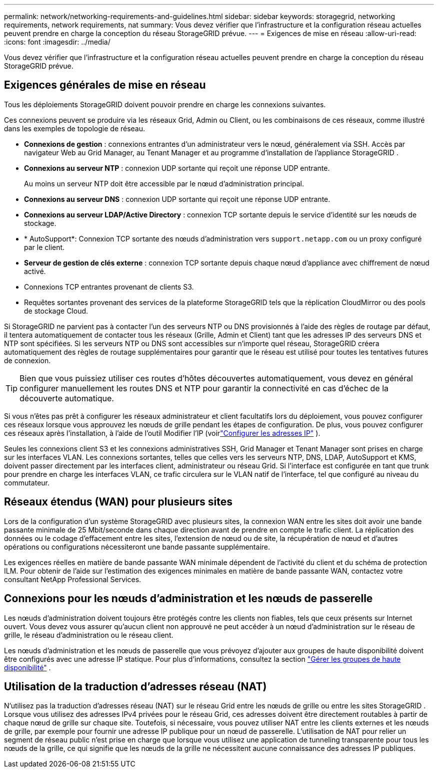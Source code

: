---
permalink: network/networking-requirements-and-guidelines.html 
sidebar: sidebar 
keywords: storagegrid, networking requirements, network requirements, nat 
summary: Vous devez vérifier que l’infrastructure et la configuration réseau actuelles peuvent prendre en charge la conception du réseau StorageGRID prévue. 
---
= Exigences de mise en réseau
:allow-uri-read: 
:icons: font
:imagesdir: ../media/


[role="lead"]
Vous devez vérifier que l’infrastructure et la configuration réseau actuelles peuvent prendre en charge la conception du réseau StorageGRID prévue.



== Exigences générales de mise en réseau

Tous les déploiements StorageGRID doivent pouvoir prendre en charge les connexions suivantes.

Ces connexions peuvent se produire via les réseaux Grid, Admin ou Client, ou les combinaisons de ces réseaux, comme illustré dans les exemples de topologie de réseau.

* *Connexions de gestion* : connexions entrantes d'un administrateur vers le nœud, généralement via SSH.  Accès par navigateur Web au Grid Manager, au Tenant Manager et au programme d'installation de l'appliance StorageGRID .
* *Connexions au serveur NTP* : connexion UDP sortante qui reçoit une réponse UDP entrante.
+
Au moins un serveur NTP doit être accessible par le nœud d’administration principal.

* *Connexions au serveur DNS* : connexion UDP sortante qui reçoit une réponse UDP entrante.
* *Connexions au serveur LDAP/Active Directory* : connexion TCP sortante depuis le service d'identité sur les nœuds de stockage.
* * AutoSupport*: Connexion TCP sortante des nœuds d'administration vers `support.netapp.com` ou un proxy configuré par le client.
* *Serveur de gestion de clés externe* : connexion TCP sortante depuis chaque nœud d'appliance avec chiffrement de nœud activé.
* Connexions TCP entrantes provenant de clients S3.
* Requêtes sortantes provenant des services de la plateforme StorageGRID tels que la réplication CloudMirror ou des pools de stockage Cloud.


Si StorageGRID ne parvient pas à contacter l'un des serveurs NTP ou DNS provisionnés à l'aide des règles de routage par défaut, il tentera automatiquement de contacter tous les réseaux (Grille, Admin et Client) tant que les adresses IP des serveurs DNS et NTP sont spécifiées.  Si les serveurs NTP ou DNS sont accessibles sur n'importe quel réseau, StorageGRID créera automatiquement des règles de routage supplémentaires pour garantir que le réseau est utilisé pour toutes les tentatives futures de connexion.


TIP: Bien que vous puissiez utiliser ces routes d'hôtes découvertes automatiquement, vous devez en général configurer manuellement les routes DNS et NTP pour garantir la connectivité en cas d'échec de la découverte automatique.

Si vous n'êtes pas prêt à configurer les réseaux administrateur et client facultatifs lors du déploiement, vous pouvez configurer ces réseaux lorsque vous approuvez les nœuds de grille pendant les étapes de configuration.  De plus, vous pouvez configurer ces réseaux après l'installation, à l'aide de l'outil Modifier l'IP (voirlink:../maintain/configuring-ip-addresses.html["Configurer les adresses IP"] ).

Seules les connexions client S3 et les connexions administratives SSH, Grid Manager et Tenant Manager sont prises en charge sur les interfaces VLAN.  Les connexions sortantes, telles que celles vers les serveurs NTP, DNS, LDAP, AutoSupport et KMS, doivent passer directement par les interfaces client, administrateur ou réseau Grid.  Si l'interface est configurée en tant que trunk pour prendre en charge les interfaces VLAN, ce trafic circulera sur le VLAN natif de l'interface, tel que configuré au niveau du commutateur.



== Réseaux étendus (WAN) pour plusieurs sites

Lors de la configuration d'un système StorageGRID avec plusieurs sites, la connexion WAN entre les sites doit avoir une bande passante minimale de 25 Mbit/seconde dans chaque direction avant de prendre en compte le trafic client.  La réplication des données ou le codage d'effacement entre les sites, l'extension de nœud ou de site, la récupération de nœud et d'autres opérations ou configurations nécessiteront une bande passante supplémentaire.

Les exigences réelles en matière de bande passante WAN minimale dépendent de l’activité du client et du schéma de protection ILM.  Pour obtenir de l'aide sur l'estimation des exigences minimales en matière de bande passante WAN, contactez votre consultant NetApp Professional Services.



== Connexions pour les nœuds d'administration et les nœuds de passerelle

Les nœuds d'administration doivent toujours être protégés contre les clients non fiables, tels que ceux présents sur Internet ouvert.  Vous devez vous assurer qu'aucun client non approuvé ne peut accéder à un nœud d'administration sur le réseau de grille, le réseau d'administration ou le réseau client.

Les nœuds d’administration et les nœuds de passerelle que vous prévoyez d’ajouter aux groupes de haute disponibilité doivent être configurés avec une adresse IP statique. Pour plus d'informations, consultez la section link:../admin/managing-high-availability-groups.html["Gérer les groupes de haute disponibilité"] .



== Utilisation de la traduction d'adresses réseau (NAT)

N'utilisez pas la traduction d'adresses réseau (NAT) sur le réseau Grid entre les nœuds de grille ou entre les sites StorageGRID .  Lorsque vous utilisez des adresses IPv4 privées pour le réseau Grid, ces adresses doivent être directement routables à partir de chaque nœud de grille sur chaque site.  Toutefois, si nécessaire, vous pouvez utiliser NAT entre les clients externes et les nœuds de grille, par exemple pour fournir une adresse IP publique pour un nœud de passerelle.  L'utilisation de NAT pour relier un segment de réseau public n'est prise en charge que lorsque vous utilisez une application de tunneling transparente pour tous les nœuds de la grille, ce qui signifie que les nœuds de la grille ne nécessitent aucune connaissance des adresses IP publiques.
